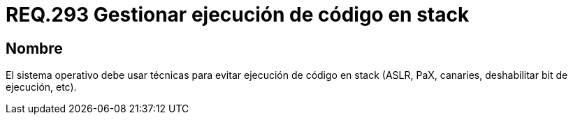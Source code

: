 :slug: rules/293/
:category: rules
:description: En el presente documento se detallan los requerimientos de seguridad relacionados a la correcta gestión de código almacenado en pila o stack. Por lo tanto, en este requerimiento se recomienda que el sistema operativo debe prevenir la ejecución de todo código en stack.
:keywords: Código, Stack, Pila, Ejecución, Sistema Operativo, Deshabilitar.
:rules: yes

= REQ.293 Gestionar ejecución de código en stack

== Nombre

El sistema operativo debe usar técnicas
para evitar ejecución de código en +stack+
(+ASLR+, +PaX+, +canaries+, deshabilitar +bit+ de ejecución, etc).
